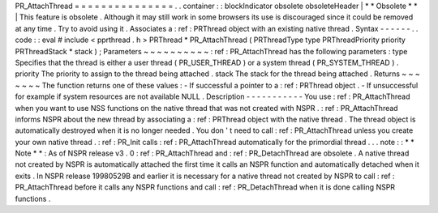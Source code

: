 PR_AttachThread
=
=
=
=
=
=
=
=
=
=
=
=
=
=
=
.
.
container
:
:
blockIndicator
obsolete
obsoleteHeader
|
*
*
Obsolete
*
*
|
This
feature
is
obsolete
.
Although
it
may
still
work
in
some
browsers
its
use
is
discouraged
since
it
could
be
removed
at
any
time
.
Try
to
avoid
using
it
.
Associates
a
:
ref
:
PRThread
object
with
an
existing
native
thread
.
Syntax
-
-
-
-
-
-
.
.
code
:
:
eval
#
include
<
pprthread
.
h
>
PRThread
*
PR_AttachThread
(
PRThreadType
type
PRThreadPriority
priority
PRThreadStack
*
stack
)
;
Parameters
~
~
~
~
~
~
~
~
~
~
:
ref
:
PR_AttachThread
has
the
following
parameters
:
type
Specifies
that
the
thread
is
either
a
user
thread
(
PR_USER_THREAD
)
or
a
system
thread
(
PR_SYSTEM_THREAD
)
.
priority
The
priority
to
assign
to
the
thread
being
attached
.
stack
The
stack
for
the
thread
being
attached
.
Returns
~
~
~
~
~
~
~
The
function
returns
one
of
these
values
:
-
If
successful
a
pointer
to
a
:
ref
:
PRThread
object
.
-
If
unsuccessful
for
example
if
system
resources
are
not
available
NULL
.
Description
-
-
-
-
-
-
-
-
-
-
-
You
use
:
ref
:
PR_AttachThread
when
you
want
to
use
NSS
functions
on
the
native
thread
that
was
not
created
with
NSPR
.
:
ref
:
PR_AttachThread
informs
NSPR
about
the
new
thread
by
associating
a
:
ref
:
PRThread
object
with
the
native
thread
.
The
thread
object
is
automatically
destroyed
when
it
is
no
longer
needed
.
You
don
'
t
need
to
call
:
ref
:
PR_AttachThread
unless
you
create
your
own
native
thread
.
:
ref
:
PR_Init
calls
:
ref
:
PR_AttachThread
automatically
for
the
primordial
thread
.
.
.
note
:
:
*
*
Note
*
*
:
As
of
NSPR
release
v3
.
0
:
ref
:
PR_AttachThread
and
:
ref
:
PR_DetachThread
are
obsolete
.
A
native
thread
not
created
by
NSPR
is
automatically
attached
the
first
time
it
calls
an
NSPR
function
and
automatically
detached
when
it
exits
.
In
NSPR
release
19980529B
and
earlier
it
is
necessary
for
a
native
thread
not
created
by
NSPR
to
call
:
ref
:
PR_AttachThread
before
it
calls
any
NSPR
functions
and
call
:
ref
:
PR_DetachThread
when
it
is
done
calling
NSPR
functions
.

